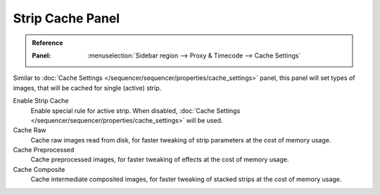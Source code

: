 *****************
Strip Cache Panel
*****************

.. admonition:: Reference
   :class: refbox

   :Panel:     :menuselection:`Sidebar region --> Proxy & Timecode --> Cache Settings`


Similar to :doc:`Cache Settings </sequencer/sequencer/properties/cache_settings>` panel, 
this panel will set types of images, that will be cached for single (active) strip.


Enable Strip Cache
	Enable special rule for active strip.
	When disabled, :doc:`Cache Settings </sequencer/sequencer/properties/cache_settings>` will be used.
Cache Raw
	Cache raw images read from disk, for faster tweaking of strip parameters at the cost of memory usage.
Cache Preprocessed
	Cache preprocessed images, for faster tweaking of effects at the cost of memory usage.
Cache Composite
	Cache intermediate composited images, for faster tweaking of stacked strips at the cost of memory usage.
